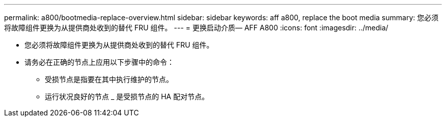 ---
permalink: a800/bootmedia-replace-overview.html 
sidebar: sidebar 
keywords: aff a800, replace the boot media 
summary: 您必须将故障组件更换为从提供商处收到的替代 FRU 组件。 
---
= 更换启动介质— AFF A800
:icons: font
:imagesdir: ../media/


* 您必须将故障组件更换为从提供商处收到的替代 FRU 组件。
* 请务必在正确的节点上应用以下步骤中的命令：
+
** 受损节点是指要在其中执行维护的节点。
** 运行状况良好的节点 _ 是受损节点的 HA 配对节点。



